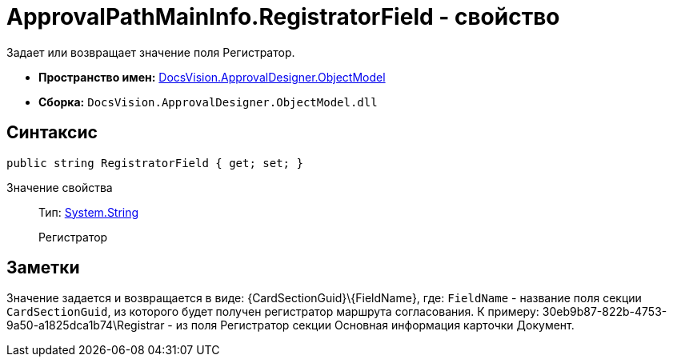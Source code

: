 = ApprovalPathMainInfo.RegistratorField - свойство

Задает или возвращает значение поля Регистратор.

* *Пространство имен:* xref:api/DocsVision/Platform/ObjectModel/ObjectModel_NS.adoc[DocsVision.ApprovalDesigner.ObjectModel]
* *Сборка:* `DocsVision.ApprovalDesigner.ObjectModel.dll`

== Синтаксис

[source,csharp]
----
public string RegistratorField { get; set; }
----

Значение свойства::
Тип: http://msdn.microsoft.com/ru-ru/library/system.string.aspx[System.String]
+
Регистратор

== Заметки

Значение задается и возвращается в виде: \{CardSectionGuid}\\{FieldName}, где: `FieldName` - название поля секции `CardSectionGuid`, из которого будет получен регистратор маршрута согласования. К примеру: 30eb9b87-822b-4753-9a50-a1825dca1b74\Registrar - из поля Регистратор секции Основная информация карточки Документ.
